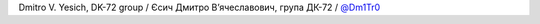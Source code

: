 Dmitro V. Yesich, DK-72 group / Єсич Дмитро Вʼячеславович, група ДК-72 / `@Dm1Tr0 <https://github.com/Dm1Tr0>`_
